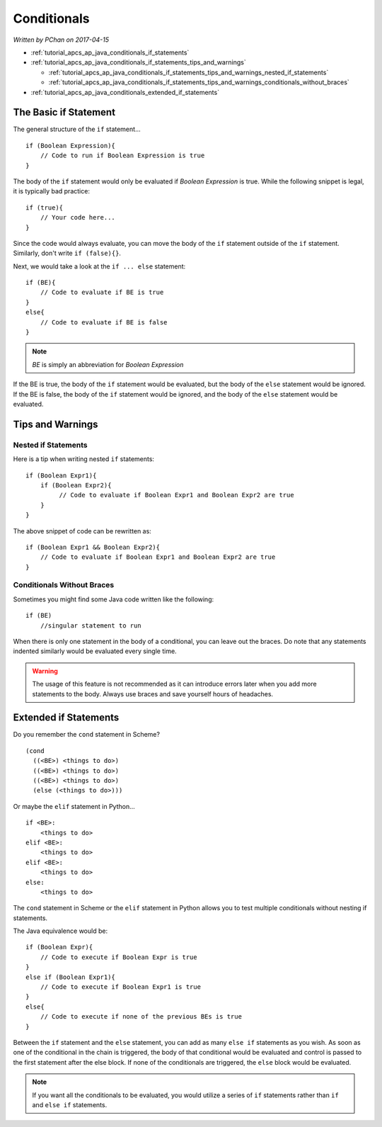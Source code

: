 Conditionals
============

*Written by PChan on 2017-04-15*

* :ref:`tutorial_apcs_ap_java_conditionals_if_statements`
* :ref:`tutorial_apcs_ap_java_conditionals_if_statements_tips_and_warnings`

  * :ref:`tutorial_apcs_ap_java_conditionals_if_statements_tips_and_warnings_nested_if_statements`
  * :ref:`tutorial_apcs_ap_java_conditionals_if_statements_tips_and_warnings_conditionals_without_braces`
* :ref:`tutorial_apcs_ap_java_conditionals_extended_if_statements`

.. highlight:: java
  
.. _tutorial_apcs_ap_java_conditionals_if_statements:

The Basic if Statement
----------------------
The general structure of the ``if`` statement...
::

   if (Boolean Expression){
       // Code to run if Boolean Expression is true
   }

The body of the ``if`` statement would only be evaluated if *Boolean Expression* is true. While the
following snippet is legal, it is typically bad practice:
::

   if (true){
       // Your code here...
   }

Since the code would always evaluate, you can move the body of the ``if`` statement outside of the ``if``
statement.  Similarly, don't write ``if (false){}``.
   
Next, we would take a look at the ``if ... else`` statement:
::

   if (BE){
       // Code to evaluate if BE is true
   }
   else{
       // Code to evaluate if BE is false
   }

.. note::
   *BE* is simply an abbreviation for *Boolean Expression*

If the BE is true, the body of the ``if`` statement would be evaluated, but the body of the ``else``
statement would be ignored.  If the BE is false, the body of the ``if`` statement would be ignored, and
the body of the ``else`` statement would be evaluated.

.. _tutorial_apcs_ap_java_conditionals_if_statements_tips_and_warnings:

Tips and Warnings
-----------------

.. _tutorial_apcs_ap_java_conditionals_if_statements_tips_and_warnings_nested_if_statements:

Nested if Statements
^^^^^^^^^^^^^^^^^^^^
Here is a tip when writing nested ``if`` statements:
::

   if (Boolean Expr1){
       if (Boolean Expr2){
            // Code to evaluate if Boolean Expr1 and Boolean Expr2 are true
       }
   }

The above snippet of code can be rewritten as:
::

   if (Boolean Expr1 && Boolean Expr2){
       // Code to evaluate if Boolean Expr1 and Boolean Expr2 are true
   }

.. _tutorial_apcs_ap_java_conditionals_if_statements_tips_and_warnings_conditionals_without_braces:
   
Conditionals Without Braces
^^^^^^^^^^^^^^^^^^^^^^^^^^^
Sometimes you might find some Java code written like the following:
::

   if (BE)
       //singular statement to run

When there is only one statement in the body of a conditional, you can leave out the braces.  Do note that
any statements indented similarly would be evaluated every single time.

.. warning::
   The usage of this feature is not recommended as it can introduce errors later when you add more
   statements to the body.  Always use braces and save yourself hours of headaches.

.. _tutorial_apcs_ap_java_conditionals_extended_if_statements:

Extended if Statements
----------------------
Do you remember the ``cond`` statement in Scheme?

.. highlight:: racket

::

   (cond
     ((<BE>) <things to do>)
     ((<BE>) <things to do>)
     ((<BE>) <things to do>)
     (else (<things to do>)))

.. highlight:: python
     
Or maybe the ``elif`` statement in Python...
::

   if <BE>:
       <things to do>
   elif <BE>:
       <things to do>
   elif <BE>:
       <things to do>
   else:
       <things to do>
       
.. highlight:: java
     
The ``cond`` statement in Scheme or the ``elif`` statement in Python allows you to test multiple
conditionals without nesting if statements.

The Java equivalence would be:
::

   if (Boolean Expr){
       // Code to execute if Boolean Expr is true
   }
   else if (Boolean Expr1){
       // Code to execute if Boolean Expr1 is true
   }
   else{
       // Code to execute if none of the previous BEs is true
   }

Between the ``if`` statement and the ``else`` statement, you can add as many ``else if`` statements as you
wish.  As soon as one of the conditional in the chain is triggered, the body of that conditional would be
evaluated and control is passed to the first statement after the else block.  If none of the conditionals
are triggered, the ``else`` block would be evaluated.

.. note::
   If you want all the conditionals to be evaluated, you would utilize a series of ``if`` statements
   rather than ``if`` and ``else if`` statements.   

.. highlight:: python
